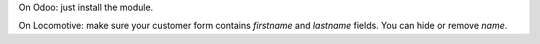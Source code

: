 On Odoo: just install the module.

On Locomotive: make sure your customer form contains `firstname` and `lastname` fields.
You can hide or remove `name`.
